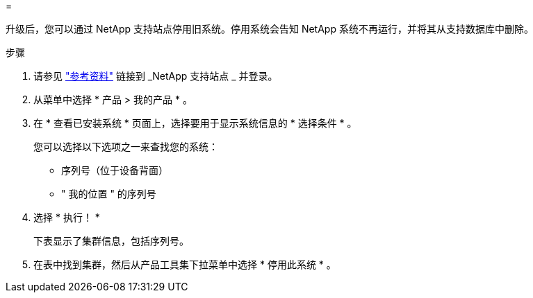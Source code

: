 = 


升级后，您可以通过 NetApp 支持站点停用旧系统。停用系统会告知 NetApp 系统不再运行，并将其从支持数据库中删除。

.步骤
. 请参见 link:other_references.html["参考资料"] 链接到 _NetApp 支持站点 _ 并登录。
. 从菜单中选择 * 产品 > 我的产品 * 。
. 在 * 查看已安装系统 * 页面上，选择要用于显示系统信息的 * 选择条件 * 。
+
您可以选择以下选项之一来查找您的系统：

+
** 序列号（位于设备背面）
** " 我的位置 " 的序列号


. 选择 * 执行！ *
+
下表显示了集群信息，包括序列号。

. 在表中找到集群，然后从产品工具集下拉菜单中选择 * 停用此系统 * 。

